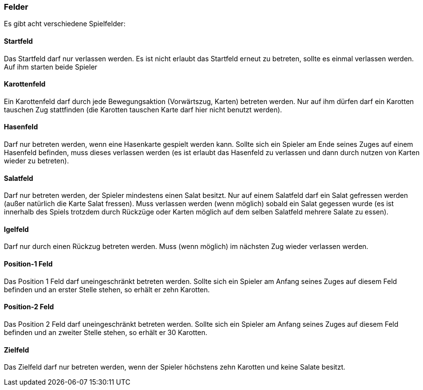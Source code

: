 === Felder
Es gibt acht verschiedene Spielfelder:

==== Startfeld
Das Startfeld darf nur verlassen werden. Es ist nicht erlaubt das Startfeld erneut zu betreten, sollte es einmal verlassen werden. Auf ihm starten beide Spieler

==== Karottenfeld
Ein Karottenfeld darf durch jede Bewegungsaktion (Vorwärtszug, Karten) betreten werden. Nur auf ihm dürfen darf ein Karotten tauschen Zug stattfinden (die Karotten tauschen Karte darf hier nicht benutzt werden).

==== Hasenfeld
Darf nur betreten werden, wenn eine Hasenkarte gespielt werden kann. Sollte sich ein Spieler am Ende seines Zuges auf einem Hasenfeld befinden, muss dieses verlassen werden (es ist erlaubt das Hasenfeld zu verlassen und dann durch nutzen von Karten wieder zu betreten).

==== Salatfeld
Darf nur betreten werden, der Spieler mindestens einen Salat besitzt. Nur auf einem Salatfeld darf ein Salat gefressen werden (außer natürlich die Karte Salat fressen). Muss verlassen werden (wenn möglich) sobald ein Salat gegessen wurde (es ist innerhalb des Spiels trotzdem durch Rückzüge oder Karten möglich auf dem selben Salatfeld mehrere Salate zu essen).

==== Igelfeld
Darf nur durch einen Rückzug betreten werden. Muss (wenn möglich) im nächsten Zug wieder verlassen werden.

==== Position-1 Feld
Das Position 1 Feld darf uneingeschränkt betreten werden. Sollte sich ein Spieler am Anfang seines Zuges auf diesem Feld befinden und an erster Stelle stehen, so erhält er zehn Karotten.

==== Position-2 Feld
Das Position 2 Feld darf uneingeschränkt betreten werden. Sollte sich ein Spieler am Anfang seines Zuges auf diesem Feld befinden und an zweiter Stelle stehen, so erhält er 30 Karotten.

==== Zielfeld
Das Zielfeld darf nur betreten werden, wenn der Spieler höchstens zehn Karotten und keine Salate besitzt.

